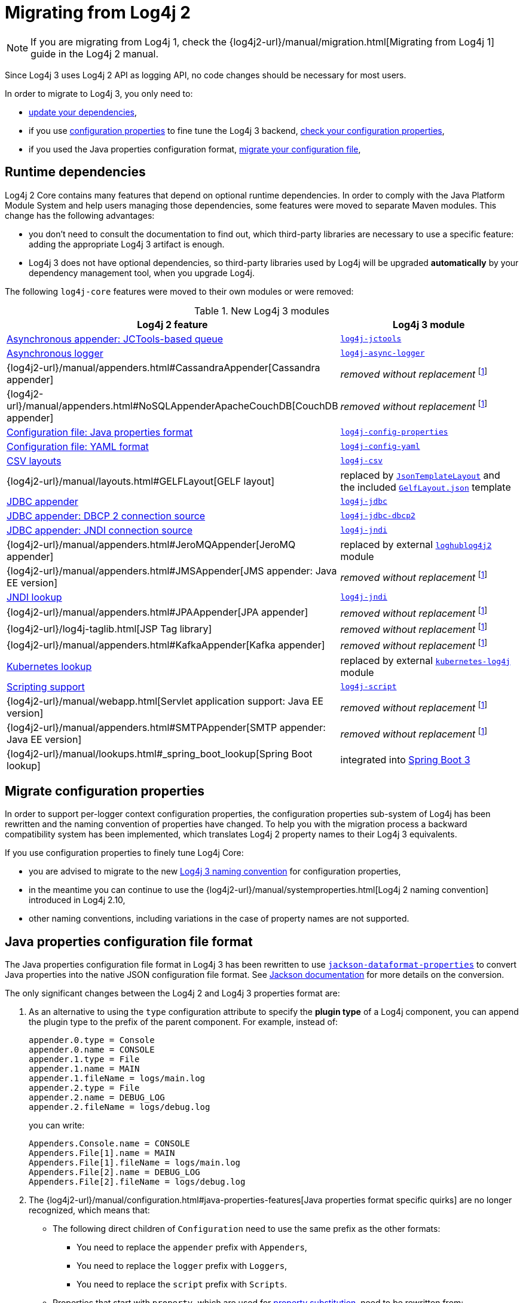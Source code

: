 ////
Licensed to the Apache Software Foundation (ASF) under one or more
 contributor license agreements. See the NOTICE file distributed with
 this work for additional information regarding copyright ownership.
 The ASF licenses this file to You under the Apache License, Version 2.0
 (the "License"); you may not use this file except in compliance with
 the License. You may obtain a copy of the License at

         http://www.apache.org/licenses/LICENSE-2.0

 Unless required by applicable law or agreed to in writing, software
 distributed under the License is distributed on an "AS IS" BASIS,
 WITHOUT WARRANTIES OR CONDITIONS OF ANY KIND, either express or implied.
 See the License for the specific language governing permissions and
 limitations under the License.
////

= Migrating from Log4j 2
:sonatype-url: https://central.sonatype.com/artifact/org.apache.logging.log4j

[NOTE]
====
If you are migrating from Log4j 1, check the
{log4j2-url}/manual/migration.html[Migrating from Log4j 1]
guide in the Log4j 2 manual.
====

Since Log4j 3 uses Log4j 2 API as logging API, no code changes should be necessary for most users.

In order to migrate to Log4j 3, you only need to:

* <<runtime-dependencies,update your dependencies>>,
* if you use
xref:manual/systemproperties.adoc[configuration properties]
to fine tune the Log4j 3 backend,
<<properties-configuration-file,check your configuration properties>>,
* if you used the Java properties configuration format, <<properties-configuration-file,migrate your configuration file>>,

[#runtime-dependencies]
== Runtime dependencies

Log4j 2 Core contains many features that depend on optional runtime dependencies.
In order to comply with the Java Platform Module System and help users managing those dependencies, some features were moved to separate Maven modules.
This change has the following advantages:

* you don't need to consult the documentation to find out, which third-party libraries are necessary to use a specific feature: adding the appropriate Log4j 3 artifact is enough.
* Log4j 3 does not have optional dependencies, so third-party libraries used by Log4j will be upgraded **automatically** by your dependency management tool, when you upgrade Log4j.

The following `log4j-core` features were moved to their own modules or were removed:

.New Log4j 3 modules
[cols="1,1"]
|===
| Log4j 2 feature | Log4j 3 module

| xref:manual/appenders/delegating.adoc#BlockingQueueFactory[Asynchronous appender: JCTools-based queue]
| xref:components.adoc#log4j-jctools[`log4j-jctools`]

| xref:manual/async.adoc[Asynchronous logger]
| xref:components.adoc#log4j-async-logger[`log4j-async-logger`]

| {log4j2-url}/manual/appenders.html#CassandraAppender[Cassandra appender]
| _removed without replacement_
footnote:removal[If you are using these components, and you can help us to maintain them, please contact us on our link:/support.html[support channels].]

| {log4j2-url}/manual/appenders.html#NoSQLAppenderApacheCouchDB[CouchDB appender]
| _removed without replacement_ footnote:removal[]

| xref:manual/configuration.adoc#configuration-with-properties[Configuration file: Java properties format]
| xref:components.adoc#log4j-config-properties[`log4j-config-properties`]

| xref:manual/configuration.adoc#configuration-with-yaml[Configuration file: YAML format]
| xref:components.adoc#log4j-config-yaml[`log4j-config-yaml`]

| xref:manual/layouts.adoc#CSVLayouts[CSV layouts]
| xref:components.adoc#log4j-csv[`log4j-csv`]

| {log4j2-url}/manual/layouts.html#GELFLayout[GELF layout]
| replaced by
xref:manual/json-template-layout.adoc[`JsonTemplateLayout`]
and the included
xref:manual/json-template-layout.adoc#event-templates[`GelfLayout.json`]
template

| xref:manual/appenders/database.adoc#JdbcAppender[JDBC appender]
| xref:components.adoc#log4j-jdbc[`log4j-jdbc`]

| xref:manual/appenders/database.adoc#PoolingDriverConnectionSource[JDBC appender: DBCP 2 connection source]
| xref:components.adoc#log4j-jdbc-dbcp2[`log4j-jdbc-dbcp2`]

| xref:manual/appenders/database.adoc#DataSourceConnectionSource[JDBC appender: JNDI connection source]
| xref:components.adoc#log4j-jndi[`log4j-jndi`]

| {log4j2-url}/manual/appenders.html#JeroMQAppender[JeroMQ appender]
| replaced by external
https://github.com/fbacchella/loghublog4j2#zmqappender[`loghublog4j2`]
module

| {log4j2-url}/manual/appenders.html#JMSAppender[JMS appender: Java EE version]
| _removed without replacement_ footnote:removal[]

| xref:manual/lookups.adoc#JndiLookup[JNDI lookup]
| xref:components.adoc#log4j-jndi[`log4j-jndi`]

| {log4j2-url}/manual/appenders.html#JPAAppender[JPA appender]
| _removed without replacement_ footnote:removal[]

| {log4j2-url}/log4j-taglib.html[JSP Tag library]
| _removed without replacement_ footnote:removal[]

| {log4j2-url}/manual/appenders.html#KafkaAppender[Kafka appender]
| _removed without replacement_ footnote:removal[]

| xref:manual/lookups.adoc#KubernetesLookup[Kubernetes lookup]
| replaced by external
https://github.com/fabric8io/kubernetes-client/blob/main/doc/KubernetesLog4j.md[`kubernetes-log4j`]
module

| xref:manual/scripts.adoc[Scripting support]
| xref:components.adoc#log4j-script[`log4j-script`]

| {log4j2-url}/manual/webapp.html[Servlet application support: Java EE version]
| _removed without replacement_ footnote:removal[]

| {log4j2-url}/manual/appenders.html#SMTPAppender[SMTP appender: Java EE version]
| _removed without replacement_ footnote:removal[]

| {log4j2-url}/manual/lookups.html#_spring_boot_lookup[Spring Boot lookup]
| integrated into
https://docs.spring.io/spring-boot/reference/features/logging.html#features.logging.log4j2-extensions[Spring Boot 3]

|===

[#system-properties]
== Migrate configuration properties

In order to support per-logger context configuration properties, the configuration properties sub-system of Log4j has been rewritten and the naming convention of properties have changed.
To help you with the migration process a backward compatibility system has been implemented, which translates Log4j 2 property names to their Log4j 3 equivalents.

If you use configuration properties to finely tune Log4j Core:

* you are advised to migrate to the new
xref:manual/systemproperties.adoc[Log4j 3 naming convention]
for configuration properties,
* in the meantime you can continue to use the
{log4j2-url}/manual/systemproperties.html[Log4j 2 naming convention]
introduced in Log4j 2.10,
* other naming conventions, including variations in the case of property names are not supported.

[#properties-configuration-file]
== Java properties configuration file format

The Java properties configuration file format in Log4j 3 has been rewritten to use
https://github.com/FasterXML/jackson-dataformats-text/blob/2.18/properties/README.md[`jackson-dataformat-properties`]
to convert Java properties into the native JSON configuration file format.
See
https://github.com/FasterXML/jackson-dataformats-text/blob/2.18/properties/README.md[Jackson documentation]
for more details on the conversion.

The only significant changes between the Log4j 2 and Log4j 3 properties format are:

. As an alternative to using the `type` configuration attribute to specify the **plugin type** of a Log4j component, you can append the plugin type to the prefix of the parent component.
For example, instead of:
+
[source,properties]
----
appender.0.type = Console
appender.0.name = CONSOLE
appender.1.type = File
appender.1.name = MAIN
appender.1.fileName = logs/main.log
appender.2.type = File
appender.2.name = DEBUG_LOG
appender.2.fileName = logs/debug.log
----
+
you can write:
+
[source,properties]
----
Appenders.Console.name = CONSOLE
Appenders.File[1].name = MAIN
Appenders.File[1].fileName = logs/main.log
Appenders.File[2].name = DEBUG_LOG
Appenders.File[2].fileName = logs/debug.log
----

. The
{log4j2-url}/manual/configuration.html#java-properties-features[Java properties format specific quirks]
are no longer recognized, which means that:

* The following direct children of `Configuration` need to use the same prefix as the other formats:
+
--
** You need to replace the `appender` prefix with `Appenders`,
** You need to replace the `logger` prefix with `Loggers`,
** You need to replace the `script` prefix with `Scripts`.
--

* Properties that start with `property`, which are used for
xref:manual/configuration.adoc#property-substitution[property substitution],
need to be rewritten from:
+
[source,properties]
----
property.<key> = <value>
----
+
to
+
[source,properties]
----
Properties.Property[<n>].key = <key>
Properties.Property[<n>].value = <value>
----
+
where `<n>` is an increasing positive integer.

* Properties that start with `customLevel`, which are used to define custom levels, need to be rewritten from:
+
[source,properties]
----
customLevel.<name> = <intLevel>
----
+
to
+
[source,properties]
----
CustomLevels.CustomLevel[<n>].name = <name>
CustomLevels.CustomLevel[<n>].intLevel = <intLevel>
----
+
where `<n>` is an increasing positive integer.

* You need to replace the `rootLogger` prefix with `Loggers.Root`.

* The shorthand notation:
+
[source,properties]
----
rootLogger = INFO, APPENDER1, APPENDER2
----
+
must be rewritten into:
+
[source,properties]
----
Loggers.Root.level = INFO
Loggers.Root.AppenderRef[1] = APPENDER1
Loggers.Root.AppenderRef[2] = APPENDER2
----

* All the prefixes of the form:
+
[source]
----
logger.<name>.appenderRef.<id>
----
where `<name>` and `<id>` are arbitrary, must be rewritten to
+
[source]
----
Loggers.Logger[<n>].AppenderRef[<m>]
----
where `<n>` and `<m>` are increasing positive integers.
